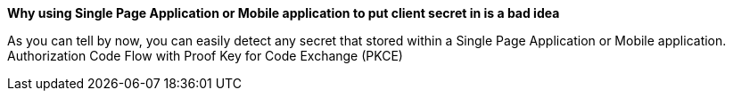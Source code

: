 *Why using Single Page Application or Mobile application to put client secret in is a bad idea*

As you can tell by now, you can easily detect any secret that stored within a Single Page Application or Mobile application.
Authorization Code Flow with Proof Key for Code Exchange (PKCE)
